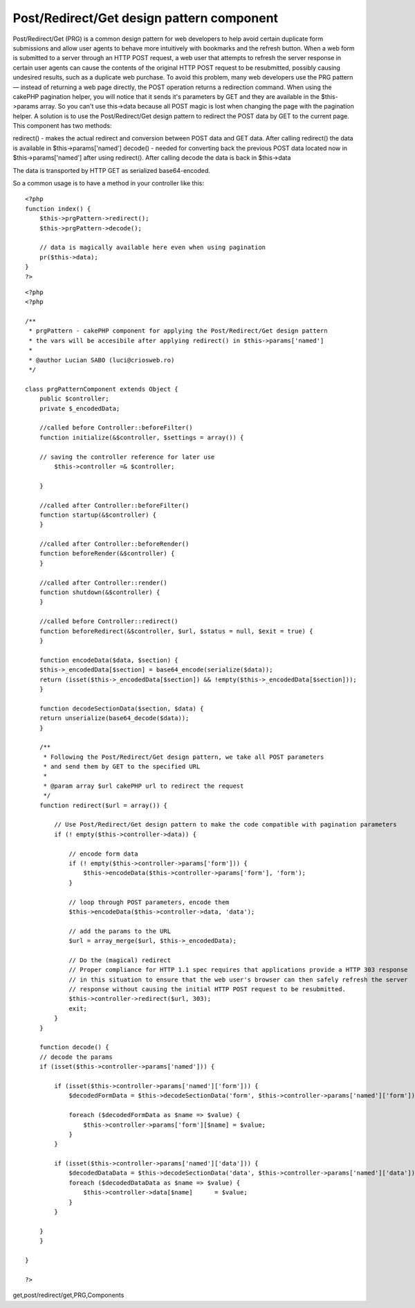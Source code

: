 Post/Redirect/Get design pattern component
==========================================

Post/Redirect/Get (PRG) is a common design pattern for web developers
to help avoid certain duplicate form submissions and allow user agents
to behave more intuitively with bookmarks and the refresh button. When
a web form is submitted to a server through an HTTP POST request, a
web user that attempts to refresh the server response in certain user
agents can cause the contents of the original HTTP POST request to be
resubmitted, possibly causing undesired results, such as a duplicate
web purchase. To avoid this problem, many web developers use the PRG
pattern — instead of returning a web page directly, the POST operation
returns a redirection command. When using the cakePHP pagination
helper, you will notice that it sends it's parameters by GET and they
are available in the $this->params array. So you can't use this->data
because all POST magic is lost when changing the page with the
pagination helper. A solution is to use the Post/Redirect/Get design
pattern to redirect the POST data by GET to the current page.
This component has two methods:

redirect() - makes the actual redirect and conversion between POST
data and GET data. After calling redirect() the data is available in
$this->params['named']
decode() - needed for converting back the previous POST data located
now in $this->params['named'] after using redirect(). After calling
decode the data is back in $this->data

The data is transported by HTTP GET as serialized base64-encoded.

So a common usage is to have a method in your controller like this:

::

    
    <?php
    function index() {	    	    	    
        $this->prgPattern->redirect();
        $this->prgPattern->decode();
    
        // data is magically available here even when using pagination
        pr($this->data);
    }
    ?>



::

    
    <?php
    <?php
    
    /**
     * prgPattern - cakePHP component for applying the Post/Redirect/Get design pattern
     * the vars will be accesibile after applying redirect() in $this->params['named']
     *
     * @author Lucian SABO (luci@criosweb.ro)
     */
    
    class prgPatternComponent extends Object {
        public $controller;
        private $_encodedData;
    
        //called before Controller::beforeFilter()
        function initialize(&$controller, $settings = array()) {
    	
    	// saving the controller reference for later use
            $this->controller =& $controller;
    
        }
        
        //called after Controller::beforeFilter()
        function startup(&$controller) {
        }
        
        //called after Controller::beforeRender()
        function beforeRender(&$controller) {
        }
        
        //called after Controller::render()
        function shutdown(&$controller) {
        }
        
        //called before Controller::redirect()
        function beforeRedirect(&$controller, $url, $status = null, $exit = true) {
        }
        
        function encodeData($data, $section) {	
    	$this->_encodedData[$section] = base64_encode(serialize($data));								
    	return (isset($this->_encodedData[$section]) && !empty($this->_encodedData[$section]));
        }
        
        function decodeSectionData($section, $data) {
    	return unserialize(base64_decode($data));
        }
        
        /**
         * Following the Post/Redirect/Get design pattern, we take all POST parameters
         * and send them by GET to the specified URL
         * 
         * @param array $url cakePHP url to redirect the request
         */
        function redirect($url = array()) {		
    	
    	    // Use Post/Redirect/Get design pattern to make the code compatible with pagination parameters
    	    if (! empty($this->controller->data)) {
    		
    		// encode form data
    		if (! empty($this->controller->params['form'])) {
    		    $this->encodeData($this->controller->params['form'], 'form');
    		}
    				
    		// loop through POST parameters, encode them
    		$this->encodeData($this->controller->data, 'data');
    		
    		// add the params to the URL
    		$url = array_merge($url, $this->_encodedData);
    
    		// Do the (magical) redirect
    		// Proper compliance for HTTP 1.1 spec requires that applications provide a HTTP 303 response
    		// in this situation to ensure that the web user's browser can then safely refresh the server
    		// response without causing the initial HTTP POST request to be resubmitted.
    		$this->controller->redirect($url, 303);		
    		exit;
    	    }	  	
        }
        
        function decode() {	
    	// decode the params
    	if (isset($this->controller->params['named'])) {
    
    	    if (isset($this->controller->params['named']['form'])) {
    		$decodedFormData = $this->decodeSectionData('form', $this->controller->params['named']['form']);
    
    		foreach ($decodedFormData as $name => $value) {
    		    $this->controller->params['form'][$name] = $value;
    		}
    	    }
    	    
    	    if (isset($this->controller->params['named']['data'])) {	    
    		$decodedDataData = $this->decodeSectionData('data', $this->controller->params['named']['data']);
    		foreach ($decodedDataData as $name => $value) {
    		    $this->controller->data[$name]	= $value;
    		}	    
    	    }
    	    	    						
    	}
        }
        
    }
    
    ?>



.. author:: luciansabo
.. categories:: articles, components
.. tags:: pagination,post-redirect-
get,post/redirect/get,PRG,Components

